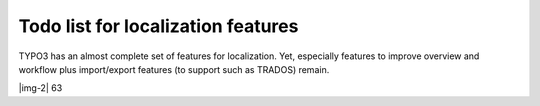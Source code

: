﻿.. include:: Images.txt

.. ==================================================
.. FOR YOUR INFORMATION
.. --------------------------------------------------
.. -*- coding: utf-8 -*- with BOM.

.. ==================================================
.. DEFINE SOME TEXTROLES
.. --------------------------------------------------
.. role::   underline
.. role::   typoscript(code)
.. role::   ts(typoscript)
   :class:  typoscript
.. role::   php(code)


Todo list for localization features
-----------------------------------

TYPO3 has an almost complete set of features for localization. Yet,
especially features to improve overview and workflow plus
import/export features (to support such as TRADOS) remain.

|img-2| 63


